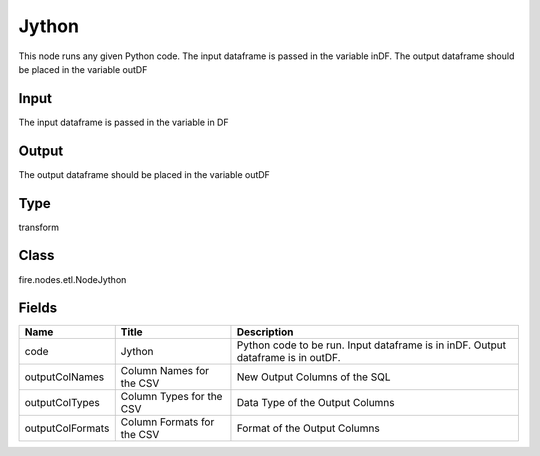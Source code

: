 
Jython
========== 

This node runs any given Python code. The input dataframe is passed in the variable inDF. The output dataframe should be placed in the variable outDF

Input
---------- 

The input dataframe is passed in the variable in DF

Output
---------- 

The output dataframe should be placed in the variable outDF

Type
---------- 

transform

Class
---------- 

fire.nodes.etl.NodeJython

Fields
---------- 

+------------------+----------------------------+----------------------------------------------------------------------------------+
| Name             | Title                      | Description                                                                      |
+==================+============================+==================================================================================+
| code             | Jython                     | Python code to be run. Input dataframe is in inDF. Output dataframe is in outDF. |
+------------------+----------------------------+----------------------------------------------------------------------------------+
| outputColNames   | Column Names for the CSV   | New Output Columns of the SQL                                                    |
+------------------+----------------------------+----------------------------------------------------------------------------------+
| outputColTypes   | Column Types for the CSV   | Data Type of the Output Columns                                                  |
+------------------+----------------------------+----------------------------------------------------------------------------------+
| outputColFormats | Column Formats for the CSV | Format of the Output Columns                                                     |
+------------------+----------------------------+----------------------------------------------------------------------------------+